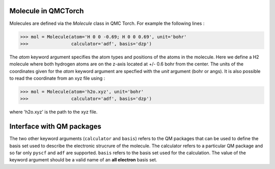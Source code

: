 
Molecule in QMCTorch
--------------------------------
Molecules are defined via the `Molecule` class in QMC Torch. For example the following lines :

>>> mol = Molecule(atom='H 0 0 -0.69; H 0 0 0.69', unit='bohr'
>>>                calculator='adf', basis='dzp')

The `atom` keyword argument specifies the atom types and positions of the atoms in the molecule. 
Here we define a H2 molecule where both hydrogen atoms are on the z-axis located at +/- 0.6 bohr from the center. 
The units of the coordinates given for the `atom` keyword argument are specfied with the `unit` argument (bohr or angs).
It is also possible to read the coordinate from an xyz file using :

>>> mol = Molecule(atom='h2o.xyz', unit='bohr'
>>>                calculator='adf', basis='dzp')

where 'h2o.xyz' is the path to the xyz file. 

Interface with QM packages
--------------------------------

The two other keyword arguments (``calculator`` and ``basis``) refers to the QM packages that can be used to define the basis set
used to describe the electronic strucrure of the molecule. The calculator refers to a particular QM package and so far only
``pyscf`` and ``adf`` are supported. ``basis``  refers to the basis set used for the calculation.
The value of the keyword argument should be a valid name of an **all electron** basis set.